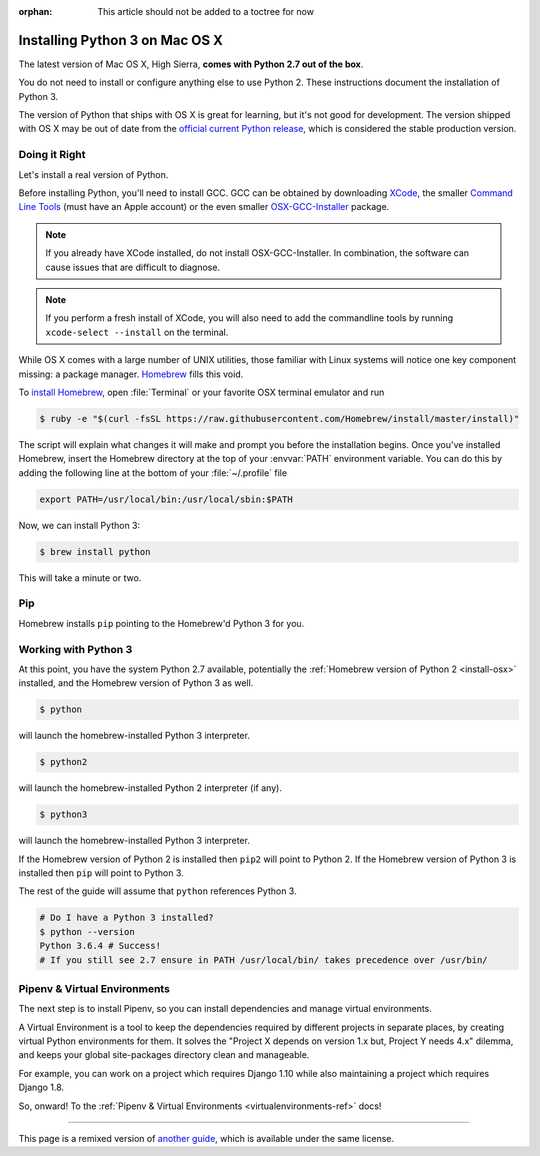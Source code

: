 :orphan: This article should not be added to a toctree for now

.. _install3-osx:

Installing Python 3 on Mac OS X
===============================

.. image:: /_static/photos/34435689480_2e6f358510_k_d.jpg

The latest version of Mac OS X, High Sierra, **comes with Python 2.7 out of the box**.

You do not need to install or configure anything else to use Python 2. These
instructions document the installation of Python 3.

The version of Python that ships with OS X is great for learning, but it's not
good for development. The version shipped with OS X may be out of date from the
`official current Python release <https://www.python.org/downloads/mac-osx/>`_,
which is considered the stable production version.

Doing it Right
--------------

Let's install a real version of Python.

Before installing Python, you'll need to install GCC. GCC can be obtained
by downloading `XCode <http://developer.apple.com/xcode/>`_, the smaller
`Command Line Tools <https://developer.apple.com/downloads/>`_ (must have an
Apple account) or the even smaller `OSX-GCC-Installer <https://github.com/kennethreitz/osx-gcc-installer#readme>`_
package.

.. note::
    If you already have XCode installed, do not install OSX-GCC-Installer.
    In combination, the software can cause issues that are difficult to
    diagnose.

.. note::
    If you perform a fresh install of XCode, you will also need to add the
    commandline tools by running ``xcode-select --install`` on the terminal.

While OS X comes with a large number of UNIX utilities, those familiar with
Linux systems will notice one key component missing: a package manager.
`Homebrew <http://brew.sh>`_ fills this void.

To `install Homebrew <http://brew.sh/#install>`_, open :file:`Terminal` or
your favorite OSX terminal emulator and run

.. code-block:: console

    $ ruby -e "$(curl -fsSL https://raw.githubusercontent.com/Homebrew/install/master/install)"

The script will explain what changes it will make and prompt you before the
installation begins.
Once you've installed Homebrew, insert the Homebrew directory at the top
of your :envvar:`PATH` environment variable. You can do this by adding the following
line at the bottom of your :file:`~/.profile` file

.. code-block:: console

    export PATH=/usr/local/bin:/usr/local/sbin:$PATH

Now, we can install Python 3:

.. code-block:: console

    $ brew install python

This will take a minute or two.


Pip
---

Homebrew installs ``pip`` pointing to the Homebrew'd Python 3 for you.

Working with Python 3
---------------------

At this point, you have the system Python 2.7 available, potentially the
:ref:`Homebrew version of Python 2 <install-osx>` installed, and the Homebrew
version of Python 3 as well.

.. code-block:: console

    $ python

will launch the homebrew-installed Python 3 interpreter.

.. code-block:: console

    $ python2

will launch the homebrew-installed Python 2 interpreter (if any).

.. code-block:: console

    $ python3

will launch the homebrew-installed Python 3 interpreter.

If the Homebrew version of Python 2 is installed then ``pip2`` will point to Python 2.
If the Homebrew version of Python 3 is installed then ``pip`` will point to Python 3.

The rest of the guide will assume that ``python`` references Python 3.

.. code-block:: console

    # Do I have a Python 3 installed?
    $ python --version
    Python 3.6.4 # Success!
    # If you still see 2.7 ensure in PATH /usr/local/bin/ takes precedence over /usr/bin/

Pipenv & Virtual Environments
-----------------------------

The next step is to install Pipenv, so you can install dependencies and manage virtual environments.

A Virtual Environment is a tool to keep the dependencies required by different projects
in separate places, by creating virtual Python environments for them. It solves the
"Project X depends on version 1.x but, Project Y needs 4.x" dilemma, and keeps
your global site-packages directory clean and manageable.

For example, you can work on a project which requires Django 1.10 while also
maintaining a project which requires Django 1.8.

So, onward! To the :ref:`Pipenv & Virtual Environments <virtualenvironments-ref>` docs!

--------------------------------

This page is a remixed version of `another guide <http://www.stuartellis.eu/articles/python-development-windows/>`_,
which is available under the same license.
